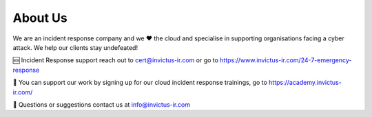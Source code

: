 About Us
=======

We are an incident response company and we ❤️ the cloud and specialise in supporting organisations facing a cyber attack. We help our clients stay undefeated!

🆘 Incident Response support reach out to cert@invictus-ir.com or go to https://www.invictus-ir.com/24-7-emergency-response

📘 You can support our work by signing up for our cloud incident response trainings, go to https://academy.invictus-ir.com/

📧 Questions or suggestions contact us at info@invictus-ir.com